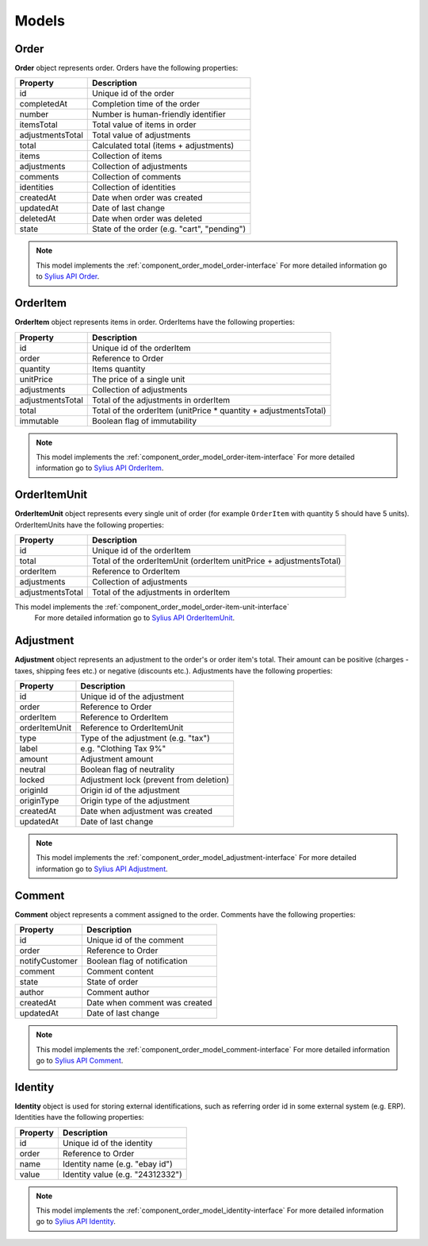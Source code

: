 Models
======

Order
-----

**Order** object represents order.
Orders have the following properties:

+------------------+---------------------------------------------+
| Property         | Description                                 |
+==================+=============================================+
| id               | Unique id of the order                      |
+------------------+---------------------------------------------+
| completedAt      | Completion time of the order                |
+------------------+---------------------------------------------+
| number           | Number is human-friendly identifier         |
+------------------+---------------------------------------------+
| itemsTotal       | Total value of items in order               |
+------------------+---------------------------------------------+
| adjustmentsTotal | Total value of adjustments                  |
+------------------+---------------------------------------------+
| total            | Calculated total (items + adjustments)      |
+------------------+---------------------------------------------+
| items            | Collection of items                         |
+------------------+---------------------------------------------+
| adjustments      | Collection of adjustments                   |
+------------------+---------------------------------------------+
| comments         | Collection of comments                      |
+------------------+---------------------------------------------+
| identities       | Collection of identities                    |
+------------------+---------------------------------------------+
| createdAt        | Date when order was created                 |
+------------------+---------------------------------------------+
| updatedAt        | Date of last change                         |
+------------------+---------------------------------------------+
| deletedAt        | Date when order was deleted                 |
+------------------+---------------------------------------------+
| state            | State of the order (e.g. "cart", "pending") |
+------------------+---------------------------------------------+

.. note::
    This model implements the :ref:`component_order_model_order-interface`
    For more detailed information go to `Sylius API Order`_.

.. _Sylius API Order: http://api.sylius.org/Sylius/Component/Order/Model/Order.html

.. _component_order_model_order-item:

OrderItem
---------

**OrderItem** object represents items in order.
OrderItems have the following properties:

+------------------+-----------------------------------------------------------------+
| Property         | Description                                                     |
+==================+=================================================================+
| id               | Unique id of the orderItem                                      |
+------------------+-----------------------------------------------------------------+
| order            | Reference to Order                                              |
+------------------+-----------------------------------------------------------------+
| quantity         | Items quantity                                                  |
+------------------+-----------------------------------------------------------------+
| unitPrice        | The price of a single unit                                      |
+------------------+-----------------------------------------------------------------+
| adjustments      | Collection of adjustments                                       |
+------------------+-----------------------------------------------------------------+
| adjustmentsTotal | Total of the adjustments in orderItem                           |
+------------------+-----------------------------------------------------------------+
| total            | Total of the orderItem (unitPrice * quantity + adjustmentsTotal)|
+------------------+-----------------------------------------------------------------+
| immutable        | Boolean flag of immutability                                    |
+------------------+-----------------------------------------------------------------+

.. note::
    This model implements the :ref:`component_order_model_order-item-interface`
    For more detailed information go to `Sylius API OrderItem`_.

.. _Sylius API OrderItem: http://api.sylius.org/Sylius/Component/Order/Model/OrderItem.html

.. _component_order_model_order-item-unit:

OrderItemUnit
-------------

**OrderItemUnit** object represents every single unit of order (for example ``OrderItem`` with quantity 5 should have 5 units).
OrderItemUnits have the following properties:

+------------------+--------------------------------------------------------------------+
| Property         | Description                                                        |
+==================+====================================================================+
| id               | Unique id of the orderItem                                         |
+------------------+--------------------------------------------------------------------+
| total            | Total of the orderItemUnit (orderItem unitPrice + adjustmentsTotal)|
+------------------+--------------------------------------------------------------------+
| orderItem        | Reference to OrderItem                                             |
+------------------+--------------------------------------------------------------------+
| adjustments      | Collection of adjustments                                          |
+------------------+--------------------------------------------------------------------+
| adjustmentsTotal | Total of the adjustments in orderItem                              |
+------------------+--------------------------------------------------------------------+

.. note::
This model implements the :ref:`component_order_model_order-item-unit-interface`
    For more detailed information go to `Sylius API OrderItemUnit`_.

.. _Sylius API OrderItemUnit: http://api.sylius.org/Sylius/Component/Order/Model/OrderItem.html

.. _component_order_model_adjustment:

Adjustment
----------

**Adjustment** object represents an adjustment to the order's or order item's total.
Their amount can be positive (charges - taxes, shipping fees etc.) or negative (discounts etc.).
Adjustments have the following properties:

+-----------------+-----------------------------------------+
| Property        | Description                             |
+=================+=========================================+
| id              | Unique id of the adjustment             |
+-----------------+-----------------------------------------+
| order           | Reference to Order                      |
+-----------------+-----------------------------------------+
| orderItem       | Reference to OrderItem                  |
+-----------------+-----------------------------------------+
| orderItemUnit   | Reference to OrderItemUnit              |
+-----------------+-----------------------------------------+
| type            | Type of the adjustment (e.g. "tax")     |
+-----------------+-----------------------------------------+
| label           | e.g. "Clothing Tax 9%"                  |
+-----------------+-----------------------------------------+
| amount          | Adjustment amount                       |
+-----------------+-----------------------------------------+
| neutral         | Boolean flag of neutrality              |
+-----------------+-----------------------------------------+
| locked          | Adjustment lock (prevent from deletion) |
+-----------------+-----------------------------------------+
| originId        | Origin id of the adjustment             |
+-----------------+-----------------------------------------+
| originType      | Origin type of the adjustment           |
+-----------------+-----------------------------------------+
| createdAt       | Date when adjustment was created        |
+-----------------+-----------------------------------------+
| updatedAt       | Date of last change                     |
+-----------------+-----------------------------------------+

.. note::
    This model implements the :ref:`component_order_model_adjustment-interface`
    For more detailed information go to `Sylius API Adjustment`_.

.. _Sylius API Adjustment: http://api.sylius.org/Sylius/Component/Order/Model/Adjustment.html

.. _component_order_model_comment:

Comment
-------

**Comment** object represents a comment assigned to the order.
Comments have the following properties:

+----------------+-------------------------------+
| Property       | Description                   |
+================+===============================+
| id             | Unique id of the comment      |
+----------------+-------------------------------+
| order          | Reference to Order            |
+----------------+-------------------------------+
| notifyCustomer | Boolean flag of notification  |
+----------------+-------------------------------+
| comment        | Comment content               |
+----------------+-------------------------------+
| state          | State of order                |
+----------------+-------------------------------+
| author         | Comment author                |
+----------------+-------------------------------+
| createdAt      | Date when comment was created |
+----------------+-------------------------------+
| updatedAt      | Date of last change           |
+----------------+-------------------------------+

.. note::
    This model implements the :ref:`component_order_model_comment-interface`
    For more detailed information go to `Sylius API Comment`_.

.. _Sylius API Comment: http://api.sylius.org/Sylius/Component/Order/Model/Comment.html

.. _component_order_model_identity:

Identity
--------

**Identity** object is used for storing external identifications, such as referring order id in some external system (e.g. ERP).
Identities have the following properties:

+----------+----------------------------------+
| Property | Description                      |
+==========+==================================+
| id       | Unique id of the identity        |
+----------+----------------------------------+
| order    | Reference to Order               |
+----------+----------------------------------+
| name     | Identity name (e.g. "ebay id")   |
+----------+----------------------------------+
| value    | Identity value (e.g. "24312332") |
+----------+----------------------------------+

.. note::
    This model implements the :ref:`component_order_model_identity-interface`
    For more detailed information go to `Sylius API Identity`_.

.. _Sylius API Identity: http://api.sylius.org/Sylius/Component/Order/Model/Identity.html

.. _component_order_model_order:
